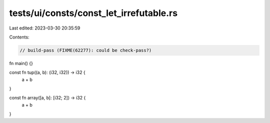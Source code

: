 tests/ui/consts/const_let_irrefutable.rs
========================================

Last edited: 2023-03-30 20:35:59

Contents:

.. code-block:: rs

    // build-pass (FIXME(62277): could be check-pass?)

fn main() {}

const fn tup((a, b): (i32, i32)) -> i32 {
    a + b
}

const fn array([a, b]: [i32; 2]) -> i32 {
    a + b
}


